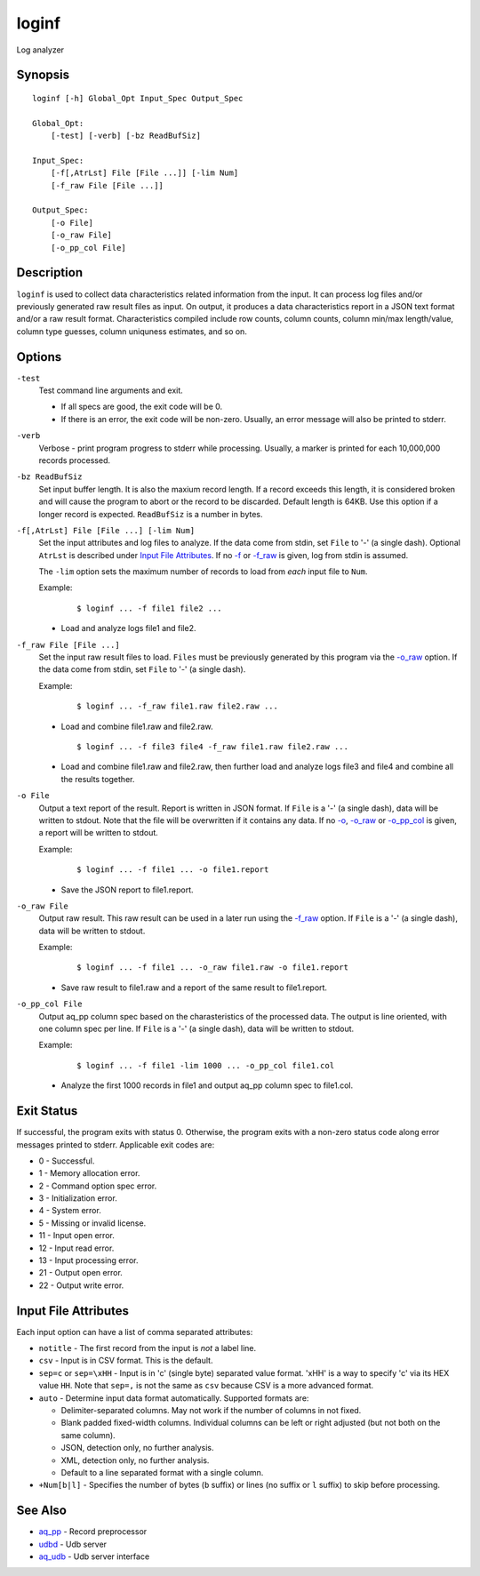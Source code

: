 .. |<br>| raw:: html

   <br>

======
loginf
======

Log analyzer


Synopsis
========

::

  loginf [-h] Global_Opt Input_Spec Output_Spec

  Global_Opt:
      [-test] [-verb] [-bz ReadBufSiz]

  Input_Spec:
      [-f[,AtrLst] File [File ...]] [-lim Num]
      [-f_raw File [File ...]]

  Output_Spec:
      [-o File]
      [-o_raw File]
      [-o_pp_col File]


Description
===========

``loginf`` is used to collect data characteristics related information
from the input. It can process log files and/or previously generated
raw result files as input.
On output, it produces a data characteristics report in a JSON text format
and/or a raw result format.
Characteristics compiled include row counts, column counts,
column min/max length/value, column type guesses,
column uniquness estimates, and so on.


Options
=======

.. _`-test`:

``-test``
  Test command line arguments and exit.

  * If all specs are good, the exit code will be 0.
  * If there is an error, the exit code will be non-zero. Usually, an error
    message will also be printed to stderr.


.. _`-verb`:

``-verb``
  Verbose - print program progress to stderr while processing.
  Usually, a marker is printed for each 10,000,000 records processed.


.. _`-bz`:

``-bz ReadBufSiz``
  Set input buffer length.
  It is also the maxium record length. If a record exceeds this length, it is
  considered broken and will cause the program to abort or the record to be
  discarded.
  Default length is 64KB. Use this option if a longer record is expected.
  ``ReadBufSiz`` is a number in bytes.


.. _`-f`:

``-f[,AtrLst] File [File ...] [-lim Num]``
  Set the input attributes and log files to analyze.
  If the data come from stdin, set ``File`` to '-' (a single dash).
  Optional ``AtrLst`` is described under `Input File Attributes`_.
  If no `-f`_ or `-f_raw`_ is given, log from stdin is assumed.

  The ``-lim`` option sets the maximum number of records to load from *each*
  input file to ``Num``.

  Example:

   ::

    $ loginf ... -f file1 file2 ...

  * Load and analyze logs file1 and file2.


.. _`-f_raw`:

``-f_raw File [File ...]``
  Set the input raw result files to load.
  ``Files`` must be previously generated by this program via the
  `-o_raw`_ option.
  If the data come from stdin, set ``File`` to '-' (a single dash).

  Example:

   ::

    $ loginf ... -f_raw file1.raw file2.raw ...

  * Load and combine file1.raw and file2.raw.

   ::

    $ loginf ... -f file3 file4 -f_raw file1.raw file2.raw ...

  * Load and combine file1.raw and file2.raw, then further load and analyze logs
    file3 and file4 and combine all the results together.


.. _`-o`:

``-o File``
  Output a text report of the result.
  Report is written in JSON format.
  If ``File`` is a '-' (a single dash), data will be written to stdout.
  Note that the file will be overwritten if it contains any data.
  If no `-o`_, `-o_raw`_ or `-o_pp_col`_ is given, a report will be written
  to stdout.

  Example:

   ::

    $ loginf ... -f file1 ... -o file1.report

  * Save the JSON report to file1.report.


.. _`-o_raw`:

``-o_raw File``
  Output raw result.
  This raw result can be used in a later run using the `-f_raw`_ option.
  If ``File`` is a '-' (a single dash), data will be written to stdout.

  Example:

   ::

    $ loginf ... -f file1 ... -o_raw file1.raw -o file1.report

  * Save raw result to file1.raw and a report of the same result to
    file1.report.


.. _`-o_pp_col`:

``-o_pp_col File``
  Output aq_pp column spec based on the charasteristics of the processed data.
  The output is line oriented, with one column spec per line.
  If ``File`` is a '-' (a single dash), data will be written to stdout.

  Example:

   ::

    $ loginf ... -f file1 -lim 1000 ... -o_pp_col file1.col

  * Analyze the first 1000 records in file1 and output aq_pp column spec to
    file1.col.


Exit Status
===========

If successful, the program exits with status 0. Otherwise, the program exits
with a non-zero status code along error messages printed to stderr.
Applicable exit codes are:

* 0 - Successful.
* 1 - Memory allocation error.
* 2 - Command option spec error.
* 3 - Initialization error.
* 4 - System error.
* 5 - Missing or invalid license.
* 11 - Input open error.
* 12 - Input read error.
* 13 - Input processing error.
* 21 - Output open error.
* 22 - Output write error.


Input File Attributes
=====================

Each input option can have a list of comma separated attributes:

* ``notitle`` - The first record from the input is *not* a label line.
* ``csv`` - Input is in CSV format. This is the default.
* ``sep=c`` or ``sep=\xHH`` - Input is in 'c' (single byte) separated value
  format. '\xHH' is a way to specify 'c' via its HEX value ``HH``.
  Note that ``sep=,`` is not the same as ``csv`` because CSV is a more
  advanced format.
* ``auto`` - Determine input data format automatically.
  Supported formats are:

  * Delimiter-separated columns. May not work if the number of columns
    in not fixed.
  * Blank padded fixed-width columns. Individual columns
    can be left or right adjusted (but not both on the same column).
  * JSON, detection only, no further analysis.
  * XML, detection only, no further analysis.
  * Default to a line separated format with a single column.

* ``+Num[b|l]`` - Specifies the number of bytes (``b`` suffix)
  or lines (no suffix or ``l`` suffix) to skip before processing.


See Also
========

* `aq_pp <aq_pp.html>`_ - Record preprocessor
* `udbd <udbd.html>`_ - Udb server
* `aq_udb <aq_udb.html>`_ - Udb server interface

